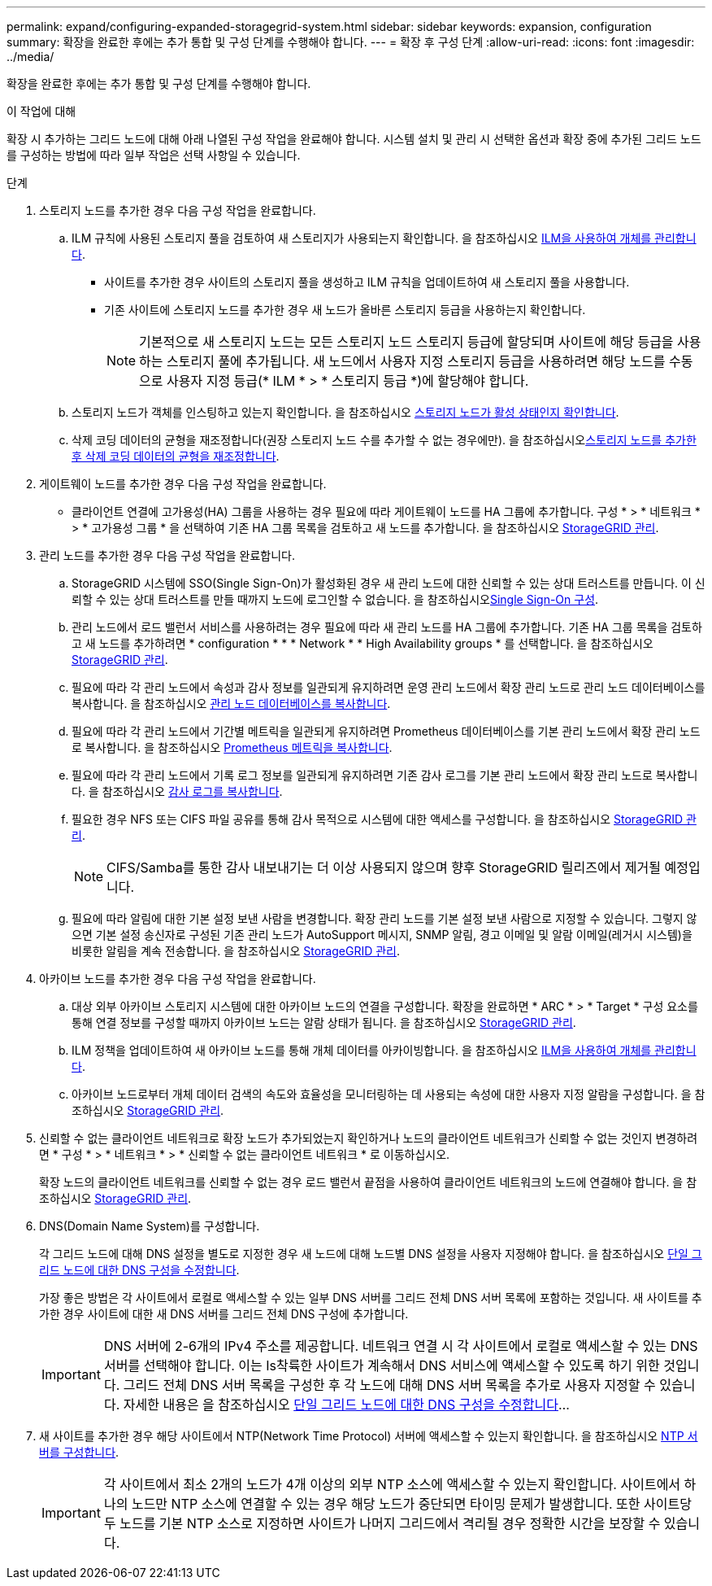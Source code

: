 ---
permalink: expand/configuring-expanded-storagegrid-system.html 
sidebar: sidebar 
keywords: expansion, configuration 
summary: 확장을 완료한 후에는 추가 통합 및 구성 단계를 수행해야 합니다. 
---
= 확장 후 구성 단계
:allow-uri-read: 
:icons: font
:imagesdir: ../media/


[role="lead"]
확장을 완료한 후에는 추가 통합 및 구성 단계를 수행해야 합니다.

.이 작업에 대해
확장 시 추가하는 그리드 노드에 대해 아래 나열된 구성 작업을 완료해야 합니다. 시스템 설치 및 관리 시 선택한 옵션과 확장 중에 추가된 그리드 노드를 구성하는 방법에 따라 일부 작업은 선택 사항일 수 있습니다.

.단계
. 스토리지 노드를 추가한 경우 다음 구성 작업을 완료합니다.
+
.. ILM 규칙에 사용된 스토리지 풀을 검토하여 새 스토리지가 사용되는지 확인합니다. 을 참조하십시오 xref:../ilm/index.adoc[ILM을 사용하여 개체를 관리합니다].
+
*** 사이트를 추가한 경우 사이트의 스토리지 풀을 생성하고 ILM 규칙을 업데이트하여 새 스토리지 풀을 사용합니다.
*** 기존 사이트에 스토리지 노드를 추가한 경우 새 노드가 올바른 스토리지 등급을 사용하는지 확인합니다.
+

NOTE: 기본적으로 새 스토리지 노드는 모든 스토리지 노드 스토리지 등급에 할당되며 사이트에 해당 등급을 사용하는 스토리지 풀에 추가됩니다. 새 노드에서 사용자 지정 스토리지 등급을 사용하려면 해당 노드를 수동으로 사용자 지정 등급(* ILM * > * 스토리지 등급 *)에 할당해야 합니다.



.. 스토리지 노드가 객체를 인스팅하고 있는지 확인합니다. 을 참조하십시오 xref:verifying-storage-node-is-active.adoc[스토리지 노드가 활성 상태인지 확인합니다].
.. 삭제 코딩 데이터의 균형을 재조정합니다(권장 스토리지 노드 수를 추가할 수 없는 경우에만). 을 참조하십시오xref:rebalancing-erasure-coded-data-after-adding-storage-nodes.adoc[스토리지 노드를 추가한 후 삭제 코딩 데이터의 균형을 재조정합니다].


. 게이트웨이 노드를 추가한 경우 다음 구성 작업을 완료합니다.
+
** 클라이언트 연결에 고가용성(HA) 그룹을 사용하는 경우 필요에 따라 게이트웨이 노드를 HA 그룹에 추가합니다. 구성 * > * 네트워크 * > * 고가용성 그룹 * 을 선택하여 기존 HA 그룹 목록을 검토하고 새 노드를 추가합니다. 을 참조하십시오 xref:../admin/index.adoc[StorageGRID 관리].


. 관리 노드를 추가한 경우 다음 구성 작업을 완료합니다.
+
.. StorageGRID 시스템에 SSO(Single Sign-On)가 활성화된 경우 새 관리 노드에 대한 신뢰할 수 있는 상대 트러스트를 만듭니다. 이 신뢰할 수 있는 상대 트러스트를 만들 때까지 노드에 로그인할 수 없습니다. 을 참조하십시오xref:../admin/configuring-sso.adoc[Single Sign-On 구성].
.. 관리 노드에서 로드 밸런서 서비스를 사용하려는 경우 필요에 따라 새 관리 노드를 HA 그룹에 추가합니다. 기존 HA 그룹 목록을 검토하고 새 노드를 추가하려면 * configuration * * * Network * * High Availability groups * 를 선택합니다. 을 참조하십시오 xref:../admin/index.adoc[StorageGRID 관리].
.. 필요에 따라 각 관리 노드에서 속성과 감사 정보를 일관되게 유지하려면 운영 관리 노드에서 확장 관리 노드로 관리 노드 데이터베이스를 복사합니다. 을 참조하십시오 xref:copying-admin-node-database.adoc[관리 노드 데이터베이스를 복사합니다].
.. 필요에 따라 각 관리 노드에서 기간별 메트릭을 일관되게 유지하려면 Prometheus 데이터베이스를 기본 관리 노드에서 확장 관리 노드로 복사합니다. 을 참조하십시오 xref:copying-prometheus-metrics.adoc[Prometheus 메트릭을 복사합니다].
.. 필요에 따라 각 관리 노드에서 기록 로그 정보를 일관되게 유지하려면 기존 감사 로그를 기본 관리 노드에서 확장 관리 노드로 복사합니다. 을 참조하십시오 xref:copying-audit-logs.adoc[감사 로그를 복사합니다].
.. 필요한 경우 NFS 또는 CIFS 파일 공유를 통해 감사 목적으로 시스템에 대한 액세스를 구성합니다. 을 참조하십시오 xref:../admin/index.adoc[StorageGRID 관리].
+

NOTE: CIFS/Samba를 통한 감사 내보내기는 더 이상 사용되지 않으며 향후 StorageGRID 릴리즈에서 제거될 예정입니다.

.. 필요에 따라 알림에 대한 기본 설정 보낸 사람을 변경합니다. 확장 관리 노드를 기본 설정 보낸 사람으로 지정할 수 있습니다. 그렇지 않으면 기본 설정 송신자로 구성된 기존 관리 노드가 AutoSupport 메시지, SNMP 알림, 경고 이메일 및 알람 이메일(레거시 시스템)을 비롯한 알림을 계속 전송합니다. 을 참조하십시오 xref:../admin/index.adoc[StorageGRID 관리].


. 아카이브 노드를 추가한 경우 다음 구성 작업을 완료합니다.
+
.. 대상 외부 아카이브 스토리지 시스템에 대한 아카이브 노드의 연결을 구성합니다. 확장을 완료하면 * ARC * > * Target * 구성 요소를 통해 연결 정보를 구성할 때까지 아카이브 노드는 알람 상태가 됩니다. 을 참조하십시오 xref:../admin/index.adoc[StorageGRID 관리].
.. ILM 정책을 업데이트하여 새 아카이브 노드를 통해 개체 데이터를 아카이빙합니다. 을 참조하십시오 xref:../ilm/index.adoc[ILM을 사용하여 개체를 관리합니다].
.. 아카이브 노드로부터 개체 데이터 검색의 속도와 효율성을 모니터링하는 데 사용되는 속성에 대한 사용자 지정 알람을 구성합니다. 을 참조하십시오 xref:../admin/index.adoc[StorageGRID 관리].


. 신뢰할 수 없는 클라이언트 네트워크로 확장 노드가 추가되었는지 확인하거나 노드의 클라이언트 네트워크가 신뢰할 수 없는 것인지 변경하려면 * 구성 * > * 네트워크 * > * 신뢰할 수 없는 클라이언트 네트워크 * 로 이동하십시오.
+
확장 노드의 클라이언트 네트워크를 신뢰할 수 없는 경우 로드 밸런서 끝점을 사용하여 클라이언트 네트워크의 노드에 연결해야 합니다. 을 참조하십시오 xref:../admin/index.adoc[StorageGRID 관리].

. DNS(Domain Name System)를 구성합니다.
+
각 그리드 노드에 대해 DNS 설정을 별도로 지정한 경우 새 노드에 대해 노드별 DNS 설정을 사용자 지정해야 합니다. 을 참조하십시오 xref:../maintain/modifying-dns-configuration-for-single-grid-node.adoc[단일 그리드 노드에 대한 DNS 구성을 수정합니다].

+
가장 좋은 방법은 각 사이트에서 로컬로 액세스할 수 있는 일부 DNS 서버를 그리드 전체 DNS 서버 목록에 포함하는 것입니다. 새 사이트를 추가한 경우 사이트에 대한 새 DNS 서버를 그리드 전체 DNS 구성에 추가합니다.

+

IMPORTANT: DNS 서버에 2-6개의 IPv4 주소를 제공합니다. 네트워크 연결 시 각 사이트에서 로컬로 액세스할 수 있는 DNS 서버를 선택해야 합니다. 이는 Is착륙한 사이트가 계속해서 DNS 서비스에 액세스할 수 있도록 하기 위한 것입니다. 그리드 전체 DNS 서버 목록을 구성한 후 각 노드에 대해 DNS 서버 목록을 추가로 사용자 지정할 수 있습니다. 자세한 내용은 을 참조하십시오 xref:../maintain/modifying-dns-configuration-for-single-grid-node.adoc[단일 그리드 노드에 대한 DNS 구성을 수정합니다]...

. 새 사이트를 추가한 경우 해당 사이트에서 NTP(Network Time Protocol) 서버에 액세스할 수 있는지 확인합니다. 을 참조하십시오 xref:../maintain/configuring-ntp-servers.adoc[NTP 서버를 구성합니다].
+

IMPORTANT: 각 사이트에서 최소 2개의 노드가 4개 이상의 외부 NTP 소스에 액세스할 수 있는지 확인합니다. 사이트에서 하나의 노드만 NTP 소스에 연결할 수 있는 경우 해당 노드가 중단되면 타이밍 문제가 발생합니다. 또한 사이트당 두 노드를 기본 NTP 소스로 지정하면 사이트가 나머지 그리드에서 격리될 경우 정확한 시간을 보장할 수 있습니다.


